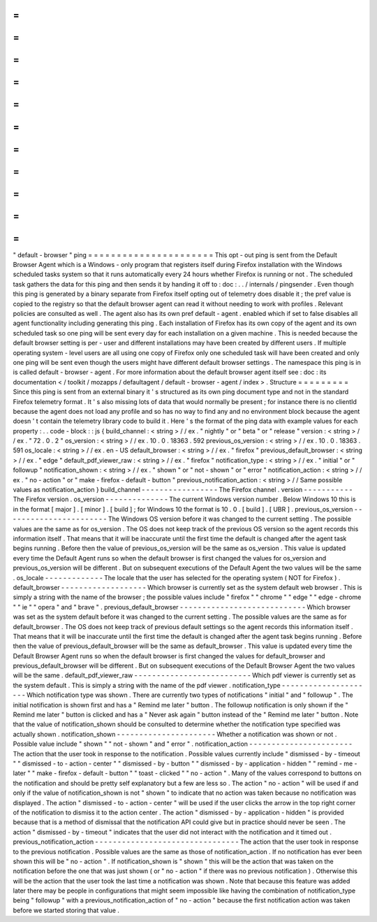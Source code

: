 =
=
=
=
=
=
=
=
=
=
=
=
=
=
=
=
=
=
=
=
=
=
"
default
-
browser
"
ping
=
=
=
=
=
=
=
=
=
=
=
=
=
=
=
=
=
=
=
=
=
=
This
opt
-
out
ping
is
sent
from
the
Default
Browser
Agent
which
is
a
Windows
-
only
program
that
registers
itself
during
Firefox
installation
with
the
Windows
scheduled
tasks
system
so
that
it
runs
automatically
every
24
hours
whether
Firefox
is
running
or
not
.
The
scheduled
task
gathers
the
data
for
this
ping
and
then
sends
it
by
handing
it
off
to
:
doc
:
.
.
/
internals
/
pingsender
.
Even
though
this
ping
is
generated
by
a
binary
separate
from
Firefox
itself
opting
out
of
telemetry
does
disable
it
;
the
pref
value
is
copied
to
the
registry
so
that
the
default
browser
agent
can
read
it
without
needing
to
work
with
profiles
.
Relevant
policies
are
consulted
as
well
.
The
agent
also
has
its
own
pref
default
-
agent
.
enabled
which
if
set
to
false
disables
all
agent
functionality
including
generating
this
ping
.
Each
installation
of
Firefox
has
its
own
copy
of
the
agent
and
its
own
scheduled
task
so
one
ping
will
be
sent
every
day
for
each
installation
on
a
given
machine
.
This
is
needed
because
the
default
browser
setting
is
per
-
user
and
different
installations
may
have
been
created
by
different
users
.
If
multiple
operating
system
-
level
users
are
all
using
one
copy
of
Firefox
only
one
scheduled
task
will
have
been
created
and
only
one
ping
will
be
sent
even
though
the
users
might
have
different
default
browser
settings
.
The
namespace
this
ping
is
in
is
called
default
-
browser
-
agent
.
For
more
information
about
the
default
browser
agent
itself
see
:
doc
:
its
documentation
<
/
toolkit
/
mozapps
/
defaultagent
/
default
-
browser
-
agent
/
index
>
.
Structure
=
=
=
=
=
=
=
=
=
Since
this
ping
is
sent
from
an
external
binary
it
'
s
structured
as
its
own
ping
document
type
and
not
in
the
standard
Firefox
telemetry
format
.
It
'
s
also
missing
lots
of
data
that
would
normally
be
present
;
for
instance
there
is
no
clientId
because
the
agent
does
not
load
any
profile
and
so
has
no
way
to
find
any
and
no
environment
block
because
the
agent
doesn
'
t
contain
the
telemetry
library
code
to
build
it
.
Here
'
s
the
format
of
the
ping
data
with
example
values
for
each
property
:
.
.
code
-
block
:
:
js
{
build_channel
:
<
string
>
/
/
ex
.
"
nightly
"
or
"
beta
"
or
"
release
"
version
:
<
string
>
/
/
ex
.
"
72
.
0
.
2
"
os_version
:
<
string
>
/
/
ex
.
10
.
0
.
18363
.
592
previous_os_version
:
<
string
>
/
/
ex
.
10
.
0
.
18363
.
591
os_locale
:
<
string
>
/
/
ex
.
en
-
US
default_browser
:
<
string
>
/
/
ex
.
"
firefox
"
previous_default_browser
:
<
string
>
/
/
ex
.
"
edge
"
default_pdf_viewer_raw
:
<
string
>
/
/
ex
.
"
firefox
"
notification_type
:
<
string
>
/
/
ex
.
"
initial
"
or
"
followup
"
notification_shown
:
<
string
>
/
/
ex
.
"
shown
"
or
"
not
-
shown
"
or
"
error
"
notification_action
:
<
string
>
/
/
ex
.
"
no
-
action
"
or
"
make
-
firefox
-
default
-
button
"
previous_notification_action
:
<
string
>
/
/
Same
possible
values
as
notification_action
}
build_channel
-
-
-
-
-
-
-
-
-
-
-
-
-
-
-
-
-
The
Firefox
channel
.
version
-
-
-
-
-
-
-
-
-
-
-
The
Firefox
version
.
os_version
-
-
-
-
-
-
-
-
-
-
-
-
-
-
The
current
Windows
version
number
.
Below
Windows
10
this
is
in
the
format
[
major
]
.
[
minor
]
.
[
build
]
;
for
Windows
10
the
format
is
10
.
0
.
[
build
]
.
[
UBR
]
.
previous_os_version
-
-
-
-
-
-
-
-
-
-
-
-
-
-
-
-
-
-
-
-
-
-
-
The
Windows
OS
version
before
it
was
changed
to
the
current
setting
.
The
possible
values
are
the
same
as
for
os_version
.
The
OS
does
not
keep
track
of
the
previous
OS
version
so
the
agent
records
this
information
itself
.
That
means
that
it
will
be
inaccurate
until
the
first
time
the
default
is
changed
after
the
agent
task
begins
running
.
Before
then
the
value
of
previous_os_version
will
be
the
same
as
os_version
.
This
value
is
updated
every
time
the
Default
Agent
runs
so
when
the
default
browser
is
first
changed
the
values
for
os_version
and
previous_os_version
will
be
different
.
But
on
subsequent
executions
of
the
Default
Agent
the
two
values
will
be
the
same
.
os_locale
-
-
-
-
-
-
-
-
-
-
-
-
-
The
locale
that
the
user
has
selected
for
the
operating
system
(
NOT
for
Firefox
)
.
default_browser
-
-
-
-
-
-
-
-
-
-
-
-
-
-
-
-
-
-
-
Which
browser
is
currently
set
as
the
system
default
web
browser
.
This
is
simply
a
string
with
the
name
of
the
browser
;
the
possible
values
include
"
firefox
"
"
chrome
"
"
edge
"
"
edge
-
chrome
"
"
ie
"
"
opera
"
and
"
brave
"
.
previous_default_browser
-
-
-
-
-
-
-
-
-
-
-
-
-
-
-
-
-
-
-
-
-
-
-
-
-
-
-
-
Which
browser
was
set
as
the
system
default
before
it
was
changed
to
the
current
setting
.
The
possible
values
are
the
same
as
for
default_browser
.
The
OS
does
not
keep
track
of
previous
default
settings
so
the
agent
records
this
information
itself
.
That
means
that
it
will
be
inaccurate
until
the
first
time
the
default
is
changed
after
the
agent
task
begins
running
.
Before
then
the
value
of
previous_default_browser
will
be
the
same
as
default_browser
.
This
value
is
updated
every
time
the
Default
Browser
Agent
runs
so
when
the
default
browser
is
first
changed
the
values
for
default_browser
and
previous_default_browser
will
be
different
.
But
on
subsequent
executions
of
the
Default
Browser
Agent
the
two
values
will
be
the
same
.
default_pdf_viewer_raw
-
-
-
-
-
-
-
-
-
-
-
-
-
-
-
-
-
-
-
-
-
-
-
-
-
-
Which
pdf
viewer
is
currently
set
as
the
system
default
.
This
is
simply
a
string
with
the
name
of
the
pdf
viewer
.
notification_type
-
-
-
-
-
-
-
-
-
-
-
-
-
-
-
-
-
-
-
-
-
Which
notification
type
was
shown
.
There
are
currently
two
types
of
notifications
"
initial
"
and
"
followup
"
.
The
initial
notification
is
shown
first
and
has
a
"
Remind
me
later
"
button
.
The
followup
notification
is
only
shown
if
the
"
Remind
me
later
"
button
is
clicked
and
has
a
"
Never
ask
again
"
button
instead
of
the
"
Remind
me
later
"
button
.
Note
that
the
value
of
notification_shown
should
be
consulted
to
determine
whether
the
notification
type
specified
was
actually
shown
.
notification_shown
-
-
-
-
-
-
-
-
-
-
-
-
-
-
-
-
-
-
-
-
-
-
Whether
a
notification
was
shown
or
not
.
Possible
value
include
"
shown
"
"
not
-
shown
"
and
"
error
"
.
notification_action
-
-
-
-
-
-
-
-
-
-
-
-
-
-
-
-
-
-
-
-
-
-
-
The
action
that
the
user
took
in
response
to
the
notification
.
Possible
values
currently
include
"
dismissed
-
by
-
timeout
"
"
dismissed
-
to
-
action
-
center
"
"
dismissed
-
by
-
button
"
"
dismissed
-
by
-
application
-
hidden
"
"
remind
-
me
-
later
"
"
make
-
firefox
-
default
-
button
"
"
toast
-
clicked
"
"
no
-
action
"
.
Many
of
the
values
correspond
to
buttons
on
the
notification
and
should
be
pretty
self
explanatory
but
a
few
are
less
so
.
The
action
"
no
-
action
"
will
be
used
if
and
only
if
the
value
of
notification_shown
is
not
"
shown
"
to
indicate
that
no
action
was
taken
because
no
notification
was
displayed
.
The
action
"
dismissed
-
to
-
action
-
center
"
will
be
used
if
the
user
clicks
the
arrow
in
the
top
right
corner
of
the
notification
to
dismiss
it
to
the
action
center
.
The
action
"
dismissed
-
by
-
application
-
hidden
"
is
provided
because
that
is
a
method
of
dismissal
that
the
notification
API
could
give
but
in
practice
should
never
be
seen
.
The
action
"
dismissed
-
by
-
timeout
"
indicates
that
the
user
did
not
interact
with
the
notification
and
it
timed
out
.
previous_notification_action
-
-
-
-
-
-
-
-
-
-
-
-
-
-
-
-
-
-
-
-
-
-
-
-
-
-
-
-
-
-
-
-
The
action
that
the
user
took
in
response
to
the
previous
notification
.
Possible
values
are
the
same
as
those
of
notification_action
.
If
no
notification
has
ever
been
shown
this
will
be
"
no
-
action
"
.
If
notification_shown
is
"
shown
"
this
will
be
the
action
that
was
taken
on
the
notification
before
the
one
that
was
just
shown
(
or
"
no
-
action
"
if
there
was
no
previous
notification
)
.
Otherwise
this
will
be
the
action
that
the
user
took
the
last
time
a
notification
was
shown
.
Note
that
because
this
feature
was
added
later
there
may
be
people
in
configurations
that
might
seem
impossible
like
having
the
combination
of
notification_type
being
"
followup
"
with
a
previous_notification_action
of
"
no
-
action
"
because
the
first
notification
action
was
taken
before
we
started
storing
that
value
.
